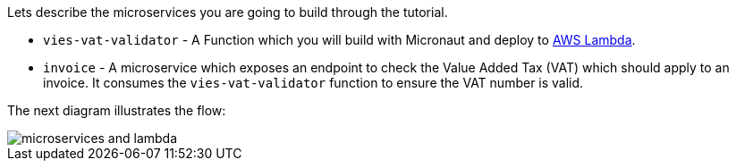 Lets describe the microservices you are going to build through the tutorial.

* `vies-vat-validator` - A Function which you will build with Micronaut and deploy to https://aws.amazon.com/lambda/[AWS Lambda].

* `invoice` - A microservice which  exposes an endpoint to check the Value Added Tax (VAT) which should apply to an invoice. It consumes the `vies-vat-validator` function to ensure the VAT number is valid.

The next diagram illustrates the flow:

image::microservices-and-lambda.svg[]